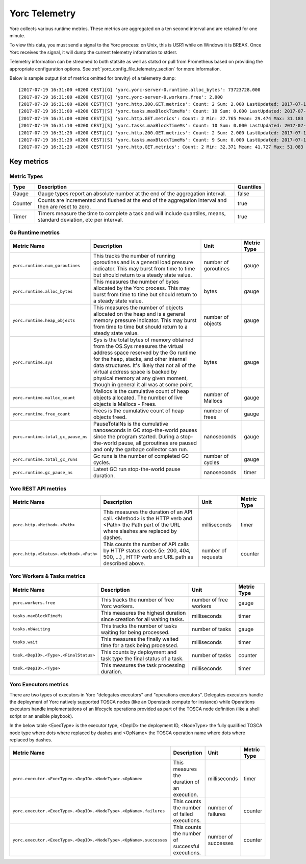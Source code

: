 ..
   Copyright 2018 Bull S.A.S. Atos Technologies - Bull, Rue Jean Jaures, B.P.68, 78340, Les Clayes-sous-Bois, France.

   Licensed under the Apache License, Version 2.0 (the "License");
   you may not use this file except in compliance with the License.
   You may obtain a copy of the License at

       http://www.apache.org/licenses/LICENSE-2.0

   Unless required by applicable law or agreed to in writing, software
   distributed under the License is distributed on an "AS IS" BASIS,
   WITHOUT WARRANTIES OR CONDITIONS OF ANY KIND, either express or implied.
   See the License for the specific language governing permissions and
   limitations under the License.
   ---

.. _yorc_telemetry_section:

Yorc Telemetry
===============

Yorc collects various runtime metrics. These metrics are aggregated on a ten second interval and are retained for one minute.

To view this data, you must send a signal to the Yorc process: on Unix, this is USR1 while on Windows it is BREAK. Once Yorc receives the signal, it will dump the current telemetry information to stderr.

Telemetry information can be streamed to both statsite as well as statsd or pull from Prometheus based on providing the appropriate configuration options. See :ref:`yorc_config_file_telemetry_section` for more information.

Below is sample output (lot of metrics omitted for brevity) of a telemetry dump::

    [2017-07-19 16:31:00 +0200 CEST][G] 'yorc.yorc-server-0.runtime.alloc_bytes': 73723728.000
    [2017-07-19 16:31:00 +0200 CEST][G] 'yorc.yorc-server-0.workers.free': 2.000
    [2017-07-19 16:31:00 +0200 CEST][C] 'yorc.http.200.GET.metrics': Count: 2 Sum: 2.000 LastUpdated: 2017-07-19 16:31:06.253380804 +0200 CEST
    [2017-07-19 16:31:00 +0200 CEST][S] 'yorc.tasks.maxBlockTimeMs': Count: 10 Sum: 0.000 LastUpdated: 2017-07-19 16:31:09.805073861 +0200 CEST
    [2017-07-19 16:31:00 +0200 CEST][S] 'yorc.http.GET.metrics': Count: 2 Min: 27.765 Mean: 29.474 Max: 31.183 Stddev: 2.417 Sum: 58.948 LastUpdated: 2017-07-19 16:31:06.253392224 +0200 CEST
    [2017-07-19 16:31:10 +0200 CEST][S] 'yorc.tasks.maxBlockTimeMs': Count: 10 Sum: 0.000 LastUpdated: 2017-07-19 16:31:19.986227315 +0200 CEST
    [2017-07-19 16:31:20 +0200 CEST][C] 'yorc.http.200.GET.metrics': Count: 2 Sum: 2.000 LastUpdated: 2017-07-19 16:31:26.257243322 +0200 CEST
    [2017-07-19 16:31:20 +0200 CEST][S] 'yorc.tasks.maxBlockTimeMs': Count: 9 Sum: 0.000 LastUpdated: 2017-07-19 16:31:29.138694946 +0200 CEST
    [2017-07-19 16:31:20 +0200 CEST][S] 'yorc.http.GET.metrics': Count: 2 Min: 32.371 Mean: 41.727 Max: 51.083 Stddev: 13.232 Sum: 83.454 LastUpdated: 2017-07-19 16:31:26.257253638 +0200 CEST


Key metrics
-----------

Metric Types
~~~~~~~~~~~~~~~~~~

+---------+---------------------------------------------------------------------------------------------------------------------+-----------+
|  Type   |                                                     Description                                                     | Quantiles |
+=========+=====================================================================================================================+===========+
| Gauge   | Gauge types report an absolute number at the end of the aggregation interval.                                       | false     |
+---------+---------------------------------------------------------------------------------------------------------------------+-----------+
| Counter | Counts are incremented and flushed at the end of the aggregation interval and then are reset to zero.               | true      |
+---------+---------------------------------------------------------------------------------------------------------------------+-----------+
| Timer   | Timers measure the time to complete a task and will include quantiles, means, standard deviation, etc per interval. | true      |
+---------+---------------------------------------------------------------------------------------------------------------------+-----------+


Go Runtime metrics
~~~~~~~~~~~~~~~~~~
.. 
   MAG - According to:
   https://github.com/sphinx-doc/sphinx/issues/3043
   http://www.sphinx-doc.org/en/stable/markup/misc.html#tables
.. tabularcolumns:: |p{0.20\textwidth}|p{0.55\textwidth}|p{0.10\textwidth}|p{0.05\textwidth}|

+------------------------------------+--------------------------------------------------------------------------------------------------+-------------------+-------------+
|            Metric Name             |                                           Description                                            |       Unit        | Metric Type |
|                                    |                                                                                                  |                   |             |
+====================================+==================================================================================================+===================+=============+
| ``yorc.runtime.num_goroutines``    | This tracks the number of running goroutines and is a general load pressure                      | number            | gauge       |
|                                    | indicator. This may burst from time to time but should return to a steady                        | of                |             |
|                                    | state value.                                                                                     | goroutines        |             |
+------------------------------------+--------------------------------------------------------------------------------------------------+-------------------+-------------+
| ``yorc.runtime.alloc_bytes``       | This measures the number of bytes allocated by the Yorc process. This may                        | bytes             | gauge       |
|                                    | burst from time to time but should return to a steady state value.                               |                   |             |
+------------------------------------+--------------------------------------------------------------------------------------------------+-------------------+-------------+
| ``yorc.runtime.heap_objects``      | This measures the number of objects allocated on the heap and is a general memory                |                   |             |
|                                    | pressure indicator. This may burst from time to time but should return to a steady state value.  | number of objects | gauge       |
+------------------------------------+--------------------------------------------------------------------------------------------------+-------------------+-------------+
| ``yorc.runtime.sys``               | Sys is the total bytes of memory obtained from the OS.Sys measures the virtual address space     |                   |             |
|                                    | reserved by the Go runtime for the  heap, stacks, and other                                      | bytes             | gauge       |
|                                    | internal data structures. It's likely that not all of the virtual address space is backed        |                   |             |
|                                    | by physical memory at any given moment, though in general it all was at some point.              |                   |             |
+------------------------------------+--------------------------------------------------------------------------------------------------+-------------------+-------------+
| ``yorc.runtime.malloc_count``      | Mallocs is the cumulative count of heap objects allocated. The number of live objects is         | number of Mallocs | gauge       |
|                                    | Mallocs - Frees.                                                                                 |                   |             |
+------------------------------------+--------------------------------------------------------------------------------------------------+-------------------+-------------+
| ``yorc.runtime.free_count``        | Frees is the cumulative count of heap objects freed.                                             | number of frees   | gauge       |
+------------------------------------+--------------------------------------------------------------------------------------------------+-------------------+-------------+
| ``yorc.runtime.total_gc_pause_ns`` | PauseTotalNs is the cumulative nanoseconds in GC stop-the-world pauses since the program         | nanoseconds       | gauge       |
|                                    | started.                                                                                         |                   |             |
|                                    | During a stop-the-world pause, all goroutines are paused and only the garbage collector can run. |                   |             |
+------------------------------------+--------------------------------------------------------------------------------------------------+-------------------+-------------+
| ``yorc.runtime.total_gc_runs``     | Gc runs is the number of completed GC cycles.                                                    | number of cycles  | gauge       |
+------------------------------------+--------------------------------------------------------------------------------------------------+-------------------+-------------+
| ``yorc.runtime.gc_pause_ns``       | Latest GC run stop-the-world pause duration.                                                     | nanoseconds       | timer       |
+------------------------------------+--------------------------------------------------------------------------------------------------+-------------------+-------------+

Yorc REST API metrics
~~~~~~~~~~~~~~~~~~~~~~

+----------------------------------------+-------------------------------------------------------------------------------------+--------------------+-------------+
|              Metric Name               |                                     Description                                     |        Unit        | Metric Type |
|                                        |                                                                                     |                    |             |
+========================================+=====================================================================================+====================+=============+
| ``yorc.http.<Method>.<Path>``          | This measures the duration of an API call. <Method> is the HTTP verb and <Path> the | milliseconds       | timer       |
|                                        | Path part of the URL where slashes are replaced by dashes.                          |                    |             |
+----------------------------------------+-------------------------------------------------------------------------------------+--------------------+-------------+
| ``yorc.http.<Status>.<Method>.<Path>`` | This counts the number of API calls by HTTP status codes (ie: 200, 404, 500, ...)   | number of requests | counter     |
|                                        | , HTTP verb and URL path as described above.                                        |                    |             |
+----------------------------------------+-------------------------------------------------------------------------------------+--------------------+-------------+

Yorc Workers & Tasks metrics
~~~~~~~~~~~~~~~~~~~~~~~~~~~~~

+---------------------------------------+--------------------------------------------------------------------------+-----------------+-------------+
|              Metric Name              |                               Description                                |      Unit       | Metric Type |
|                                       |                                                                          |                 |             |
+=======================================+==========================================================================+=================+=============+
| ``yorc.workers.free``                 | This tracks the number of free Yorc workers.                             | number of free  | gauge       |
|                                       |                                                                          | workers         |             |
+---------------------------------------+--------------------------------------------------------------------------+-----------------+-------------+
| ``tasks.maxBlockTimeMs``              | This measures the highest duration since creation for all waiting tasks. | milliseconds    | timer       |
+---------------------------------------+--------------------------------------------------------------------------+-----------------+-------------+
| ``tasks.nbWaiting``                   | This tracks the number of tasks waiting for being processed.             | number of       | gauge       |
|                                       |                                                                          | tasks           |             |
+---------------------------------------+--------------------------------------------------------------------------+-----------------+-------------+
| ``tasks.wait``                        | This measures the finally waited time for a task being processed.        | milliseconds    | timer       |
+---------------------------------------+--------------------------------------------------------------------------+-----------------+-------------+
| ``task.<DepID>.<Type>.<FinalStatus>`` | This counts by deployment and task type the final status of a task.      | number of tasks | counter     |
+---------------------------------------+--------------------------------------------------------------------------+-----------------+-------------+
| ``task.<DepID>.<Type>``               | This measures the task processing duration.                              | milliseconds    | timer       |
+---------------------------------------+--------------------------------------------------------------------------+-----------------+-------------+


Yorc Executors metrics
~~~~~~~~~~~~~~~~~~~~~~~

There are two types of executors in Yorc "delegates executors" and "operations executors". Delegates executors handle the deployment of Yorc natively supported
TOSCA nodes (like an Openstack compute for instance) while Operations executors handle implementations of an lifecycle operations provided as part of the TOSCA node
definition (like a shell script or an ansible playbook).

In the below table <ExecType> is the executor type, <DepID> the deployment ID, <NodeType> the fully qualified TOSCA node type where dots where replaced by
dashes and <OpName> the TOSCA operation name where dots where replaced by dashes.

+--------------------------------------------------------------------+--------------------------------------------------+---------------------+-------------+
|                            Metric Name                             |                   Description                    |        Unit         | Metric Type |
|                                                                    |                                                  |                     |             |
+====================================================================+==================================================+=====================+=============+
| ``yorc.executor.<ExecType>.<DepID>.<NodeType>.<OpName>``           | This measures the duration of an execution.      | milliseconds        | timer       |
+--------------------------------------------------------------------+--------------------------------------------------+---------------------+-------------+
| ``yorc.executor.<ExecType>.<DepID>.<NodeType>.<OpName>.failures``  | This counts the number of failed executions.     | number of failures  | counter     |
+--------------------------------------------------------------------+--------------------------------------------------+---------------------+-------------+
| ``yorc.executor.<ExecType>.<DepID>.<NodeType>.<OpName>.successes`` | This counts the number of successful executions. | number of successes | counter     |
+--------------------------------------------------------------------+--------------------------------------------------+---------------------+-------------+
 

